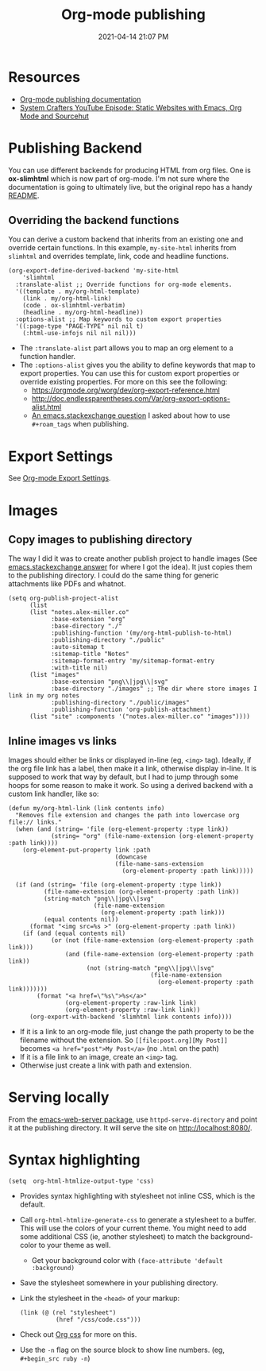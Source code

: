 #+title: Org-mode publishing
#+date: 2021-04-14 21:07 PM
#+roam_tags: org-mode emacs
#+page-type: note

* Resources
  - [[https://orgmode.org/manual/Publishing.html#Publishing][Org-mode publishing documentation]]
  - [[https://youtu.be/618uCFTNNpE][System Crafters YouTube Episode: Static Websites with Emacs, Org Mode and Sourcehut]]

* Publishing Backend
  You can use different backends for producing HTML from org files. One is
  *ox-slimhtml* which is now part of org-mode. I'm not sure where the
  documentation is going to ultimately live, but the original repo has a handy
  [[https://github.com/balddotcat/ox-slimhtml#readme][README]].

** Overriding the backend functions
   You can derive a custom backend that inherits from an existing one and
   override certain functions. In this example, ~my-site-html~ inherits from
   ~slimhtml~ and overrides template, link, code and headline functions.

   #+begin_src elisp
     (org-export-define-derived-backend 'my-site-html
         'slimhtml
       :translate-alist ;; Override functions for org-mode elements.
       '((template . my/org-html-template)
         (link . my/org-html-link)
         (code . ox-slimhtml-verbatim)
         (headline . my/org-html-headline))
       :options-alist ;; Map keywords to custom export properties
       '((:page-type "PAGE-TYPE" nil nil t)
         (:html-use-infojs nil nil nil)))
   #+end_src

   - The ~:translate-alist~ part allows you to map an org element to a function
     handler.
   - The ~:options-alist~ gives you the ability to define keywords that map to
     export properties. You can use this for custom export properties or
     override existing properties. For more on this see the following:
     - https://orgmode.org/worg/dev/org-export-reference.html
     - http://doc.endlessparentheses.com/Var/org-export-options-alist.html
     - [[https://emacs.stackexchange.com/q/64516/32224][An emacs.stackexchange question]] I asked about how to use ~#+roam_tags~
       when publishing.
 
* Export Settings
  See [[file:20210214104302-org_mode_export_settings.org][Org-mode Export Settings]].

* Images
** Copy images to publishing directory
   The way I did it was to create another publish project to handle images (See
   [[https://emacs.stackexchange.com/a/555/32224][emacs.stackexchange answer]] for where I got the idea). It just copies them to
   the publishing directory. I could do the same thing for 
   generic attachments like PDFs and whatnot.

   #+begin_src elisp
    (setq org-publish-project-alist
          (list
          (list "notes.alex-miller.co"
                :base-extension "org"
                :base-directory "./"
                :publishing-function '(my/org-html-publish-to-html)
                :publishing-directory "./public"
                :auto-sitemap t
                :sitemap-title "Notes"
                :sitemap-format-entry 'my/sitemap-format-entry
                :with-title nil)
          (list "images"
                :base-extension "png\\|jpg\\|svg"
                :base-directory "./images" ;; The dir where store images I link in my org notes
                :publishing-directory "./public/images"
                :publishing-function 'org-publish-attachment)
          (list "site" :components '("notes.alex-miller.co" "images"))))
   #+end_src
  
** Inline images vs links 
  Images should either be links or displayed in-line (eg, ~<img>~ tag). Ideally,
  if the org file link has a label, then make it a link, otherwise display
  in-line. It is supposed to work that way by default, but I had to jump through
  some hoops for some reason to make it work. So using a derived backend with a
  custom link handler, like so:
  
  #+begin_src elisp
    (defun my/org-html-link (link contents info)
      "Removes file extension and changes the path into lowercase org file:// links."
      (when (and (string= 'file (org-element-property :type link))
                (string= "org" (file-name-extension (org-element-property :path link))))
        (org-element-put-property link :path
                                  (downcase
                                  (file-name-sans-extension
                                    (org-element-property :path link)))))

      (if (and (string= 'file (org-element-property :type link))
              (file-name-extension (org-element-property :path link))
              (string-match "png\\|jpg\\|svg"
                            (file-name-extension
                              (org-element-property :path link)))
              (equal contents nil))
          (format "<img src=%s >" (org-element-property :path link))
        (if (and (equal contents nil)
                (or (not (file-name-extension (org-element-property :path link)))
                    (and (file-name-extension (org-element-property :path link))
                          (not (string-match "png\\|jpg\\|svg"
                                            (file-name-extension
                                              (org-element-property :path link)))))))
            (format "<a href=\"%s\">%s</a>"
                    (org-element-property :raw-link link)
                    (org-element-property :raw-link link))
          (org-export-with-backend 'slimhtml link contents info))))
  #+end_src
  - If it is a link to an org-mode file, just change the path property to be the
    filename without the extension. So ~[[file:post.org][My Post]]~ becomes
    ~<a href="post">My Post</a>~ (no ~.html~ on the path)
  - If it is a file link to an image, create an ~<img>~ tag.
  - Otherwise just create a link with path and extension.
  
* Serving locally
  From the [[https://github.com/skeeto/emacs-web-server][emacs-web-server package]], use ~httpd-serve-directory~ and point it
  at the publishing directory. It will serve the site on http://localhost:8080/.
    
* Syntax highlighting

  #+begin_src elisp
    (setq  org-html-htmlize-output-type 'css)
  #+end_src

  - Provides syntax highlighting with stylesheet not inline CSS, which is the
    default.
  - Call ~org-html-htmlize-generate-css~ to generate a stylesheet to a buffer.
    This will use the colors of your current theme. You might need to add some
    additional CSS (ie, another stylesheet) to match the background-color to
    your theme as well.
    - Get your background color with ~(face-attribute 'default :background)~
  - Save the stylesheet somewhere in your publishing directory.
  - Link the stylesheet in the ~<head>~ of your markup:
    #+begin_src elisp
      (link (@ (rel "stylesheet")
                (href "/css/code.css")))
    #+end_src
  - Check out [[https://github.com/gongzhitaao/orgcss][Org css]] for more on this.
  - Use the ~-n~ flag on the source block to show line numbers. (eg,
    ~#+begin_src ruby -n~)
